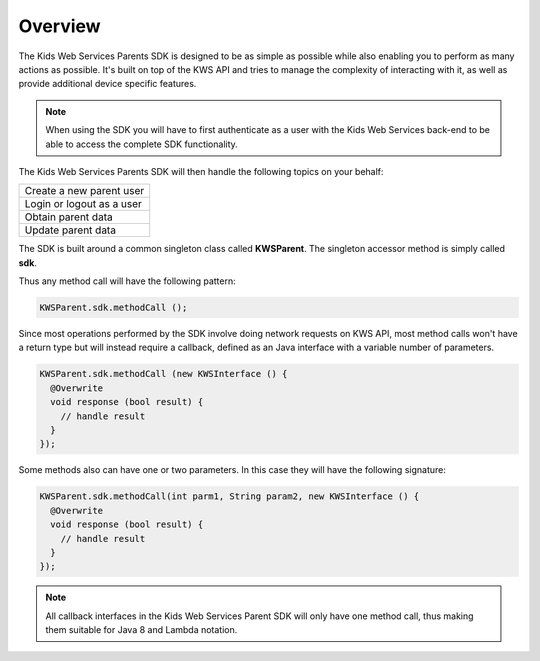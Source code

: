 Overview
========

The Kids Web Services Parents SDK is designed to be as simple as possible while also enabling you to perform as many actions as possible.
It's built on top of the KWS API and tries to manage the complexity of interacting with it, as well as provide additional device specific features.

.. note::

	When using the SDK you will have to first authenticate as a user with the Kids Web Services back-end to be able to access the complete SDK functionality.

The Kids Web Services Parents SDK will then handle the following topics on your behalf:

+------------------------------------------------------+
| Create a new parent user                             |
+------------------------------------------------------+
| Login or logout as a user                            |
+------------------------------------------------------+
| Obtain parent data                                   |
+------------------------------------------------------+
| Update parent data                                   |
+------------------------------------------------------+

The SDK is built around a common singleton class called **KWSParent**. The singleton accessor method is simply called **sdk**.

Thus any method call will have the following pattern:

.. code-block:: java

  KWSParent.sdk.methodCall ();

Since most operations performed by the SDK involve doing network requests on KWS API, most method calls won't have a return type but will
instead require a callback, defined as an Java interface with a variable number of parameters.

.. code-block:: java

  KWSParent.sdk.methodCall (new KWSInterface () {
    @Overwrite
    void response (bool result) {
      // handle result
    }
  });

Some methods also can have one or two parameters. In this case they will have the following signature:

.. code-block:: java

  KWSParent.sdk.methodCall(int parm1, String param2, new KWSInterface () {
    @Overwrite
    void response (bool result) {
      // handle result
    }
  });

.. note::

  All callback interfaces in the Kids Web Services Parent SDK will only have one method call, thus making them suitable for Java 8 and Lambda notation.

